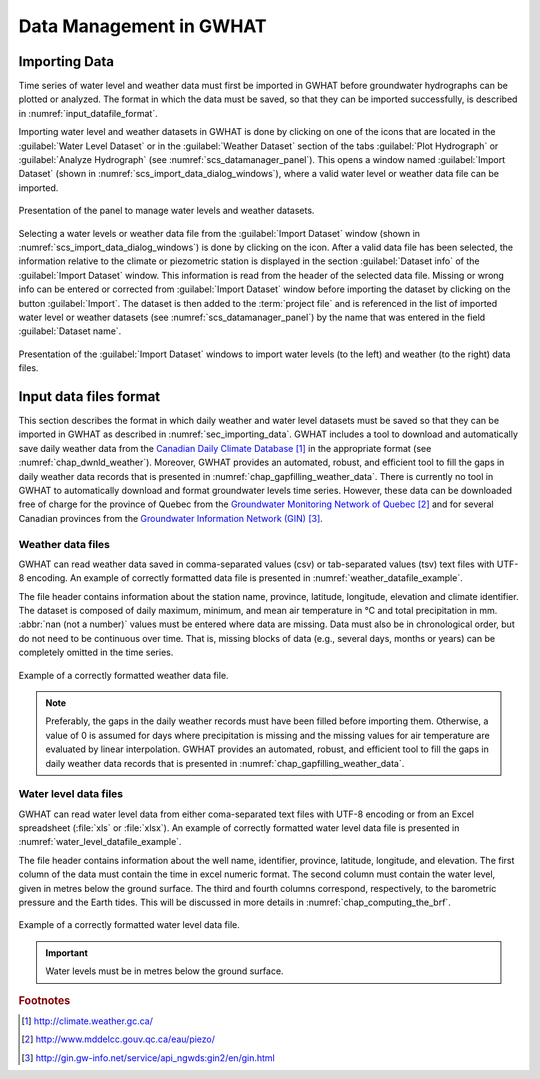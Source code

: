 .. _chap_importing_data:

Data Management in GWHAT
===============================================

.. _sec_importing_data:

Importing Data
-----------------------------------------------

Time series of water level and weather data must first be imported in GWHAT
before groundwater hydrographs can be plotted or analyzed.
The format in which the data must be saved, so that they can be imported
successfully, is described in :numref:`input_datafile_format`.

Importing water level and weather datasets in GWHAT is done by clicking on one of
the |icon_open_project| icons that are located in the :guilabel:`Water Level Dataset` 
or in the :guilabel:`Weather Dataset` section of the tabs :guilabel:`Plot Hydrograph` 
or :guilabel:`Analyze Hydrograph` (see :numref:`scs_datamanager_panel`).
This opens a window named :guilabel:`Import Dataset` (shown in :numref:`scs_import_data_dialog_windows`),
where a valid water level or weather data file can be imported.

.. _scs_datamanager_panel:
.. figure:: img/scs/datamanager_panel.*
    :align: center
    :width: 100%
    :alt: datamanager panel screenshot
    :figclass: align-center

    Presentation of the panel to manage water levels and weather datasets.

Selecting a water levels or weather data file from the :guilabel:`Import Dataset` window
(shown in :numref:`scs_import_data_dialog_windows`) is done by clicking on the |icon_open_file| icon.
After a valid data file has been selected, the information relative to the climate 
or piezometric station is displayed in the section :guilabel:`Dataset info` of
the :guilabel:`Import Dataset` window.
This information is read from the header of the selected data file. Missing or
wrong info can be entered or corrected from :guilabel:`Import Dataset` window
before importing the dataset by clicking on the button :guilabel:`Import`. 
The dataset is then added to the :term:`project file` and is
referenced in the list of imported water level or weather datasets
(see :numref:`scs_datamanager_panel`) by the name that was entered in the
field :guilabel:`Dataset name`.

.. _scs_import_data_dialog_windows:
.. figure:: img/scs/import_data_dialog_windows.*
    :align: center
    :width: 100%
    :alt: alternate text
    :figclass: align-center

    Presentation of the :guilabel:`Import Dataset` windows to import
    water levels (to the left) and weather (to the right) data files.

.. _input_datafile_format:

Input data files format
-----------------------------------------------

This section describes the format in which daily weather and water level datasets
must be saved so that they can be imported in GWHAT as described in
:numref:`sec_importing_data`.
GWHAT includes a tool to download and automatically save daily weather
data from the `Canadian Daily Climate Database`_ [#url_cddc]_ in the
appropriate format (see :numref:`chap_dwnld_weather`). Moreover,
GWHAT provides an automated, robust, and efficient tool to fill the gaps in
daily weather data records that is presented in :numref:`chap_gapfilling_weather_data`.
There is currently no tool in GWHAT to automatically download and format
groundwater levels time series. However, these data can be downloaded
free of charge for the province of Quebec from the `Groundwater Monitoring Network
of Quebec`_ [#url_rsesq]_  and for several Canadian provinces from the
`Groundwater Information Network (GIN)`_ [#url_gin]_.

.. _daily_weather_datafile_format:

Weather data files
^^^^^^^^^^^^^^^^^^^^^^^^^^^^^^^^^^^^^^^^^^^^^^^

GWHAT can read weather data saved in comma-separated values (csv) or tab-separated
values (tsv) text files with UTF-8 encoding. An example of correctly formatted data file is
presented in :numref:`weather_datafile_example`.

The file header contains information about the station name, province, latitude, longitude,
elevation and climate identifier. The dataset is composed of daily maximum, minimum,
and mean air temperature in °C and total precipitation in mm.
:abbr:`nan (not a number)` values must be entered where data are missing.
Data must also be in chronological order, but do not need to be continuous over time.
That is, missing blocks of data (e.g., several days, months or years) can be completely
omitted in the time series.

.. _weather_datafile_example:
.. figure:: img/files/weather_datafile_example.*
    :align: center
    :width: 85%
    :alt: weather_datafile_example.png
    :figclass: align-center

    Example of a correctly formatted weather data file.

.. note:: Preferably, the gaps in the daily weather records must have been
          filled before importing them. Otherwise, a value of 0 is assumed
          for days where precipitation is missing and the missing values for
          air temperature are evaluated by linear interpolation. GWHAT provides
          an automated, robust, and efficient tool to fill the gaps in
          daily weather data records that is presented in :numref:`chap_gapfilling_weather_data`.

Water level data files
^^^^^^^^^^^^^^^^^^^^^^^^^^^^^^^^^^^^^^^^^^^^^^^

GWHAT can read water level data from either coma-separated text files with UTF-8 encoding
or from an Excel spreadsheet (:file:`xls` or :file:`xlsx`).
An example of correctly formatted water level data file is presented in
:numref:`water_level_datafile_example`.

The file header contains information about the well name, identifier, province,
latitude, longitude, and elevation. The first column of the data must contain
the time in excel numeric format. The second column must contain the water level,
given in metres below the ground surface. The third and fourth columns correspond,
respectively, to the barometric pressure and the Earth tides.
This will be discussed in more details in :numref:`chap_computing_the_brf`.

.. _water_level_datafile_example:
.. figure:: img/files/water_level_datafile.*
    :align: center
    :width: 85%
    :alt: water_level_datafile.png
    :figclass: align-center

    Example of a correctly formatted water level data file.

.. important:: Water levels must be in metres below the ground surface.

.. |icon_open_project| image:: img/icon/open_project.*
                      :width: 1em
                      :height: 1em
                      :alt: folder

.. |icon_open_file| image:: img/icon/icon_open_file.*
                      :width: 1em
                      :height: 1em
                      :alt: folder

.. _Canadian Daily Climate Database: www.climate.weather.gc.ca
.. _Groundwater Monitoring Network of Quebec: http://www.mddelcc.gouv.qc.ca/eau/piezo/
.. _Groundwater Information Network (GIN): http://gin.gw-info.net/service/api_ngwds:gin2/en/gin.html

.. rubric:: Footnotes
.. [#url_cddc] http://climate.weather.gc.ca/
.. [#url_rsesq] http://www.mddelcc.gouv.qc.ca/eau/piezo/
.. [#url_gin] http://gin.gw-info.net/service/api_ngwds:gin2/en/gin.html
